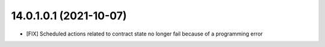 14.0.1.0.1 (2021-10-07)
~~~~~~~~~~~~~~~~~~~~~~~

* [FIX] Scheduled actions related to contract state no longer fail because of a programming error
